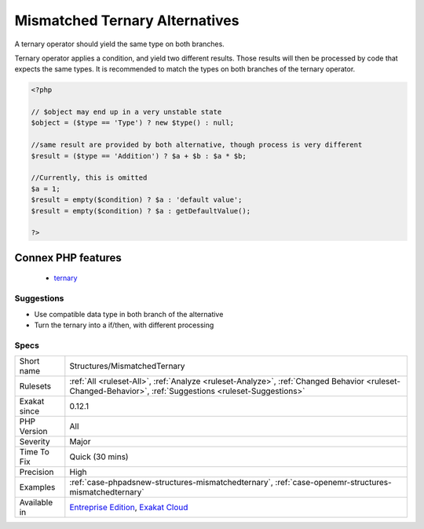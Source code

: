 .. _structures-mismatchedternary:

.. _mismatched-ternary-alternatives:

Mismatched Ternary Alternatives
+++++++++++++++++++++++++++++++

.. meta::
	:description:
		Mismatched Ternary Alternatives: A ternary operator should yield the same type on both branches.
	:twitter:card: summary_large_image
	:twitter:site: @exakat
	:twitter:title: Mismatched Ternary Alternatives
	:twitter:description: Mismatched Ternary Alternatives: A ternary operator should yield the same type on both branches
	:twitter:creator: @exakat
	:twitter:image:src: https://www.exakat.io/wp-content/uploads/2020/06/logo-exakat.png
	:og:image: https://www.exakat.io/wp-content/uploads/2020/06/logo-exakat.png
	:og:title: Mismatched Ternary Alternatives
	:og:type: article
	:og:description: A ternary operator should yield the same type on both branches
	:og:url: https://exakat.readthedocs.io/en/latest/Reference/Rules/Mismatched Ternary Alternatives.html
	:og:locale: en
A ternary operator should yield the same type on both branches.

Ternary operator applies a condition, and yield two different results. Those results will then be processed by code that expects the same types. It is recommended to match the types on both branches of the ternary operator.

.. code-block:: php
   
   <?php
   
   // $object may end up in a very unstable state
   $object = ($type == 'Type') ? new $type() : null;
   
   //same result are provided by both alternative, though process is very different
   $result = ($type == 'Addition') ? $a + $b : $a * $b;
   
   //Currently, this is omitted
   $a = 1;
   $result = empty($condition) ? $a : 'default value';
   $result = empty($condition) ? $a : getDefaultValue();
   
   ?>
Connex PHP features
-------------------

  + `ternary <https://php-dictionary.readthedocs.io/en/latest/dictionary/ternary.ini.html>`_


Suggestions
___________

* Use compatible data type in both branch of the alternative
* Turn the ternary into a if/then, with different processing




Specs
_____

+--------------+----------------------------------------------------------------------------------------------------------------------------------------------------------+
| Short name   | Structures/MismatchedTernary                                                                                                                             |
+--------------+----------------------------------------------------------------------------------------------------------------------------------------------------------+
| Rulesets     | :ref:`All <ruleset-All>`, :ref:`Analyze <ruleset-Analyze>`, :ref:`Changed Behavior <ruleset-Changed-Behavior>`, :ref:`Suggestions <ruleset-Suggestions>` |
+--------------+----------------------------------------------------------------------------------------------------------------------------------------------------------+
| Exakat since | 0.12.1                                                                                                                                                   |
+--------------+----------------------------------------------------------------------------------------------------------------------------------------------------------+
| PHP Version  | All                                                                                                                                                      |
+--------------+----------------------------------------------------------------------------------------------------------------------------------------------------------+
| Severity     | Major                                                                                                                                                    |
+--------------+----------------------------------------------------------------------------------------------------------------------------------------------------------+
| Time To Fix  | Quick (30 mins)                                                                                                                                          |
+--------------+----------------------------------------------------------------------------------------------------------------------------------------------------------+
| Precision    | High                                                                                                                                                     |
+--------------+----------------------------------------------------------------------------------------------------------------------------------------------------------+
| Examples     | :ref:`case-phpadsnew-structures-mismatchedternary`, :ref:`case-openemr-structures-mismatchedternary`                                                     |
+--------------+----------------------------------------------------------------------------------------------------------------------------------------------------------+
| Available in | `Entreprise Edition <https://www.exakat.io/entreprise-edition>`_, `Exakat Cloud <https://www.exakat.io/exakat-cloud/>`_                                  |
+--------------+----------------------------------------------------------------------------------------------------------------------------------------------------------+


